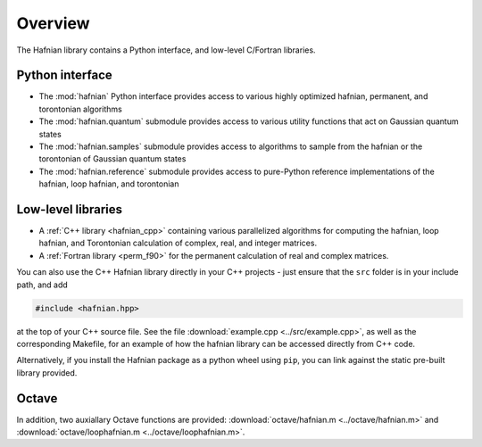 Overview
========

The Hafnian library contains a Python interface, and low-level C/Fortran libraries.

Python interface
----------------

* The :mod:`hafnian` Python interface provides access to various highly optimized hafnian, permanent, and torontonian algorithms

* The :mod:`hafnian.quantum` submodule provides access to various utility functions that act on Gaussian quantum states

* The :mod:`hafnian.samples` submodule provides access to algorithms to sample from the hafnian or the torontonian of Gaussian quantum states

* The :mod:`hafnian.reference` submodule provides access to pure-Python reference implementations of the hafnian, loop hafnian, and torontonian


Low-level libraries
-------------------

* A :ref:`C++ library <hafnian_cpp>` containing various parallelized algorithms for computing the hafnian, loop hafnian, and Torontonian calculation of complex, real, and integer matrices.

* A :ref:`Fortran library <perm_f90>` for the permanent calculation of real and complex matrices.

You can also use the C++ Hafnian library directly in your C++ projects - just ensure that the ``src`` folder is in your include path, and add

.. code-block:: cpp

	#include <hafnian.hpp>

at the top of your C++ source file. See the file :download:`example.cpp <../src/example.cpp>`, as well as the corresponding Makefile, for an example of how the hafnian library can be accessed directly from C++ code.

Alternatively, if you install the Hafnian package as a python wheel using ``pip``, you can link against the static pre-built library provided.

Octave
------

In addition, two auxiallary Octave functions are provided: :download:`octave/hafnian.m <../octave/hafnian.m>` and :download:`octave/loophafnian.m <../octave/loophafnian.m>`.
